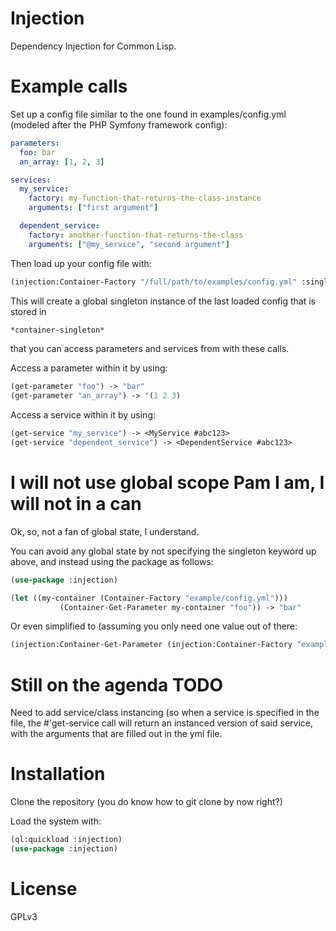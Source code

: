 * Injection
Dependency Injection for Common Lisp.

* Example calls
Set up a config file similar to the one found in examples/config.yml
(modeled after the PHP Symfony framework config):

#+BEGIN_SRC yml
parameters:
  foo: bar
  an_array: [1, 2, 3]

services:
  my_service:
    factory: my-function-that-returns-the-class-instance
    arguments: ["first argument"]

  dependent_service:
    factory: another-function-that-returns-the-class
    arguments: ["@my_service", "second argument"]
#+END_SRC

Then load up your config file with:

#+BEGIN_SRC lisp
(injection:Container-Factory "/full/path/to/examples/config.yml" :singleton t)
#+END_SRC

This will create a global singleton instance of the last loaded config
that is stored in
#+BEGIN_SRC lisp
*container-singleton*
#+END_SRC
that you can access parameters and services from with these calls.

Access a parameter within it by using:
#+BEGIN_SRC lisp
(get-parameter "foo") -> "bar"
(get-parameter "an_array") -> '(1 2 3)
#+END_SRC

Access a service within it by using:
#+BEGIN_SRC lisp
(get-service "my_service") -> <MyService #abc123>
(get-service "dependent_service") -> <DependentService #abc123>
#+END_SRC

* I will not use global scope Pam I am, I will not in a can
Ok, so, not a fan of global state, I understand.

You can avoid any global state by not specifying the singleton keyword
up above, and instead using the package as follows:

#+BEGIN_SRC lisp
(use-package :injection)

(let ((my-container (Container-Factory "example/config.yml")))
           (Container-Get-Parameter my-container "foo")) -> "bar"
#+END_SRC

Or even simplified to (assuming you only need one value out of there:
#+BEGIN_SRC lisp
(injection:Container-Get-Parameter (injection:Container-Factory "example/config.yml") "foo") -> "bar"
#+END_SRC

* Still on the agenda                                                  :TODO:
Need to add service/class instancing (so when a service is specified
in the file, the #'get-service call will return an instanced version
of said service, with the arguments that are filled out in the yml file.

* Installation
Clone the repository (you do know how to git clone by now right?)

Load the system with:
#+BEGIN_SRC lisp
(ql:quickload :injection)
(use-package :injection)
#+END_SRC

* License
GPLv3
